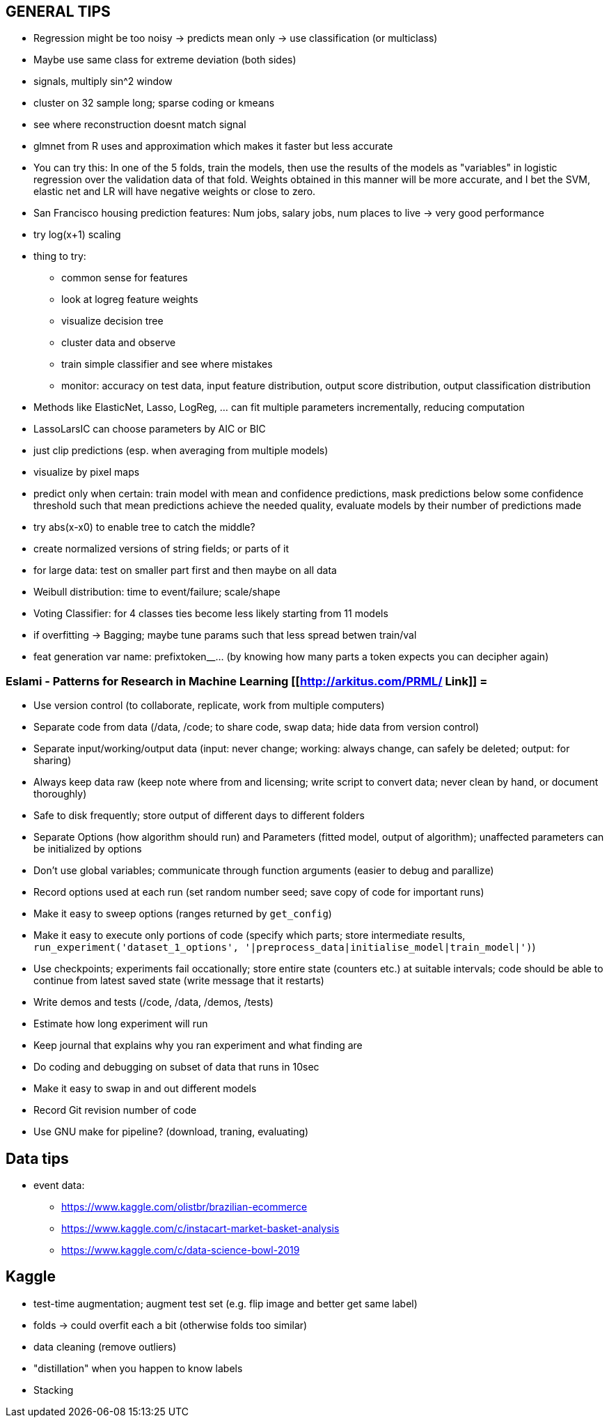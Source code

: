 == GENERAL TIPS

* Regression might be too noisy -> predicts mean only -> use classification (or multiclass)
* Maybe use same class for extreme deviation (both sides)
* signals, multiply sin^2 window
* cluster on 32 sample long; sparse coding or kmeans
* see where reconstruction doesnt match signal
* glmnet from R uses and approximation which makes it faster but less accurate
* You can try this: In one of the 5 folds, train the models, then use the results of the models as "variables" in logistic regression over the validation data of that fold. Weights obtained in this manner will be more accurate, and I bet the SVM, elastic net and LR will have negative weights or close to zero.
* San Francisco housing prediction features: Num jobs, salary jobs, num places to live -> very good performance
* try log(x+1) scaling
* thing to try:
** common sense for features
** look at logreg feature weights
** visualize decision tree
** cluster data and observe
** train simple classifier and see where mistakes
** monitor: accuracy on test data, input feature distribution, output score distribution, output classification distribution
* Methods like ElasticNet, Lasso, LogReg, ... can fit multiple parameters incrementally, reducing computation
* LassoLarsIC can choose parameters by AIC or BIC
* just clip predictions (esp. when averaging from multiple models)
* visualize by pixel maps
* predict only when certain: train model with mean and confidence predictions, mask predictions below some confidence threshold such that mean predictions achieve the needed quality, evaluate models by their number of predictions made
* try abs(x-x0) to enable tree to catch the middle?
* create normalized versions of string fields; or parts of it
* for large data: test on smaller part first and then maybe on all data
* Weibull distribution: time to event/failure; scale/shape
* Voting Classifier: for 4 classes ties become less likely starting from 11 models
* if overfitting -> Bagging; maybe tune params such that less spread betwen train/val
* feat generation var name: prefixtoken__...  (by knowing how many parts a token expects you can decipher again)

=== Eslami - Patterns for Research in Machine Learning [[http://arkitus.com/PRML/ Link]] =
* Use version control (to collaborate, replicate, work from multiple computers)
* Separate code from data (/data, /code; to share code, swap data; hide data from version control)
* Separate input/working/output data (input: never change; working: always change, can safely be deleted; output: for sharing)
* Always keep data raw (keep note where from and licensing; write script to convert data; never clean by hand, or document thoroughly)
* Safe to disk frequently; store output of different days to different folders
* Separate Options (how algorithm should run) and Parameters (fitted model, output of algorithm); unaffected parameters can be initialized by options
* Don't use global variables; communicate through function arguments (easier to debug and parallize)
* Record options used at each run (set random number seed; save copy of code for important runs)
* Make it easy to sweep options (ranges returned by ``get_config``)
* Make it easy to execute only portions of code (specify which parts; store intermediate results, ``run_experiment('dataset_1_options', '|preprocess_data|initialise_model|train_model|')``)
* Use checkpoints; experiments fail occationally; store entire state (counters etc.) at suitable intervals; code should be able to continue from latest saved state (write message that it restarts)
* Write demos and tests (/code, /data, /demos, /tests)
* Estimate how long experiment will run
* Keep journal that explains why you ran experiment and what finding are
* Do coding and debugging on subset of data that runs in 10sec
* Make it easy to swap in and out different models
* Record Git revision number of code
* Use GNU make for pipeline? (download, traning, evaluating)

== Data tips
* event data:
** https://www.kaggle.com/olistbr/brazilian-ecommerce
** https://www.kaggle.com/c/instacart-market-basket-analysis
** https://www.kaggle.com/c/data-science-bowl-2019

== Kaggle
* test-time augmentation; augment test set (e.g. flip image and better get same label)
* folds -> could overfit each a bit (otherwise folds too similar)
* data cleaning (remove outliers)
* "distillation" when you happen to know labels
* Stacking